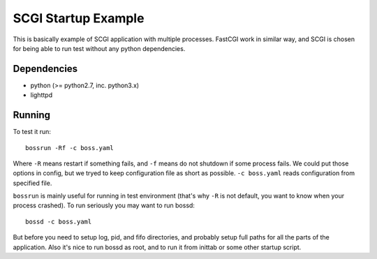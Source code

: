 SCGI Startup Example
====================

This is basically example of SCGI application with multiple processes. FastCGI
work in similar way, and SCGI is chosen for being able to run test without any
python dependencies.

Dependencies
------------

* python (>= python2.7, inc. python3.x)
* lighttpd

Running
-------

To test it run::

    bossrun -Rf -c boss.yaml

Where ``-R`` means restart if something fails, and ``-f`` means do not shutdown
if some process fails. We could put those options in config, but we tryed to
keep configuration file as short as possible. ``-c boss.yaml`` reads
configuration from specified file.

``bossrun`` is mainly useful for running in test environment (that's why ``-R``
is not default, you want to know when your process crashed). To run seriously
you may want to run bossd::

    bossd -c boss.yaml

But before you need to setup log, pid, and fifo directories, and probably setup
full paths for all the parts of the application. Also it's nice to run bossd as
root, and to run it from inittab or some other startup script.

